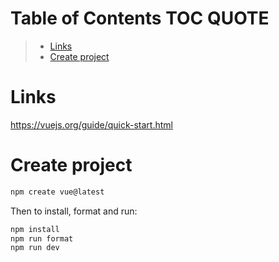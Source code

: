 * Table of Contents :TOC:QUOTE:
#+BEGIN_QUOTE
- [[#links][Links]]
- [[#create-project][Create project]]
#+END_QUOTE

* Links

https://vuejs.org/guide/quick-start.html

* Create project

#+BEGIN_SRC bash :noeval
npm create vue@latest
#+END_SRC

Then to install, format and run:

#+BEGIN_SRC bash :noeval
npm install
npm run format
npm run dev
#+END_SRC
